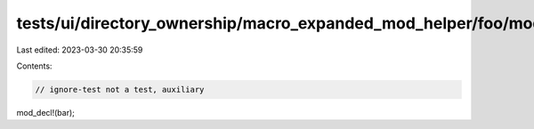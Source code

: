tests/ui/directory_ownership/macro_expanded_mod_helper/foo/mod.rs
=================================================================

Last edited: 2023-03-30 20:35:59

Contents:

.. code-block:: rs

    // ignore-test not a test, auxiliary

mod_decl!(bar);



